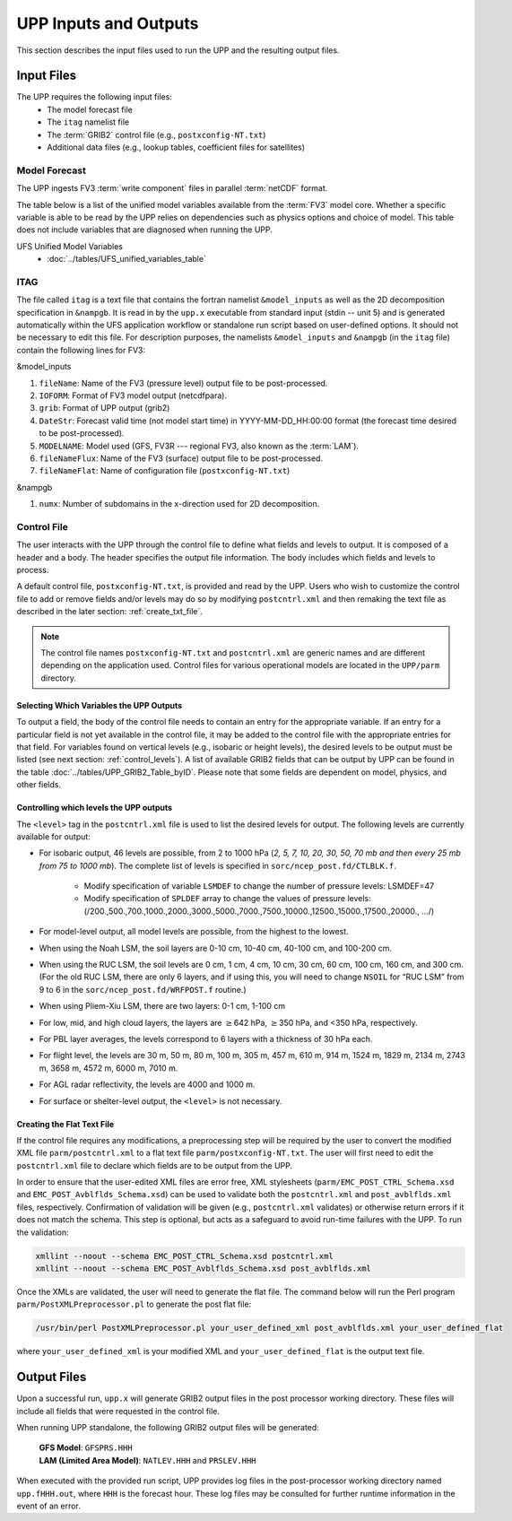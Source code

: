 .. role:: underline
    :class: underline
.. role:: bolditalic
    :class: bolditalic

.. _input-output:

***********************
UPP Inputs and Outputs
***********************

This section describes the input files used to run the UPP and the resulting output files.

.. _input-files:

===========
Input Files
===========

The UPP requires the following input files:
 - The model forecast file
 - The ``itag`` namelist file
 - The :term:`GRIB2` control file (e.g., ``postxconfig-NT.txt``)
 - Additional data files (e.g., lookup tables, coefficient files for satellites)

.. _model-forecast:

--------------
Model Forecast
--------------

The UPP ingests FV3 :term:`write component` files in parallel :term:`netCDF` format.

The table below is a list of the unified model variables available from the :term:`FV3` model core. Whether a
specific variable is able to be read by the UPP relies on dependencies such as physics options and choice of model.
This table does not include variables that are diagnosed when running the UPP.

UFS Unified Model Variables
 - :doc:`../tables/UFS_unified_variables_table`

.. _itag:

----
ITAG
----

The file called ``itag`` is a text file that contains the fortran namelist ``&model_inputs`` as
well as the 2D decomposition specification in ``&nampgb``. It is read in by the ``upp.x`` executable
from standard input (stdin -- unit 5) and is generated automatically within the UFS application workflow or standalone run 
script based on user-defined options. It should not be necessary to edit this file. For description purposes,
the namelists ``&model_inputs`` and ``&nampgb`` (in the ``itag`` file) contain the following lines for FV3:

:bolditalic:`&model_inputs`

#. ``fileName``: Name of the FV3 (pressure level) output file to be post-processed.

#. ``IOFORM``: Format of FV3 model output (netcdfpara).

#. ``grib``: Format of UPP output (grib2)

#. ``DateStr``: Forecast valid time (not model start time) in YYYY-MM-DD_HH:00:00 format (the forecast time
   desired to be post-processed).

#. ``MODELNAME``: Model used (GFS, FV3R --- regional FV3, also known as the :term:`LAM`).

#. ``fileNameFlux``: Name of the FV3 (surface) output file to be post-processed.

#. ``fileNameFlat``: Name of configuration file (``postxconfig-NT.txt``)

:bolditalic:`&nampgb`

#. ``numx``: Number of subdomains in the x-direction used for 2D decomposition. 

.. _control-file:

------------
Control File
------------

The user interacts with the UPP through the control file to define what fields and levels to output. It
is composed of a header and a body. The header specifies the output file information. The body includes which fields and levels to process.

A default control file, ``postxconfig-NT.txt``, is provided and read by the UPP. Users who wish to customize the control file to add or remove fields and/or levels may do so by modifying ``postcntrl.xml`` and then remaking the text file as described in the later section: :ref:`create_txt_file`.

.. Note::
   The control file names ``postxconfig-NT.txt`` and ``postcntrl.xml`` are generic names and are different depending on the application used. Control files for various operational models are located in the ``UPP/parm`` directory.

.. _control-output:

Selecting Which Variables the UPP Outputs
-------------------------------------------

To output a field, the body of the control file needs to contain an entry for the appropriate variable.
If an entry for a particular field is not yet available in the control file, it may be added to the
control file with the appropriate entries for that field. For variables found on vertical levels (e.g., isobaric or height levels), the desired levels to be output must be listed (see next section:
:ref:`control_levels`). A list of available GRIB2 fields that can be output by UPP can be found in the 
table :doc:`../tables/UPP_GRIB2_Table_byID`. Please note that some fields are dependent on model, physics, and other fields.

.. _control_levels:

Controlling which levels the UPP outputs
----------------------------------------

The ``<level>`` tag in the ``postcntrl.xml`` file is used to list the desired levels for output. The following
levels are currently available for output:

- For isobaric output, 46 levels are possible, from 2 to 1000 hPa (*2, 5, 7, 10, 20, 30, 50, 70 mb and
  then every 25 mb from 75 to 1000 mb*). The complete list of levels is specified in
  ``sorc/ncep_post.fd/CTLBLK.f``.
  
   - Modify specification of variable ``LSMDEF`` to change the number of pressure levels: LSMDEF=47
   - Modify specification of ``SPLDEF`` array to change the values of pressure levels:
     (/200.,500.,700.,1000.,2000.,3000.,5000.,7000.,7500.,10000.,12500.,15000.,17500.,20000., …/)
      
- For model-level output, all model levels are possible, from the highest to the lowest.
- When using the Noah LSM, the soil layers are 0-10 cm, 10-40 cm, 40-100 cm, and 100-200 cm.
- When using the RUC LSM, the soil levels are 0 cm, 1 cm, 4 cm, 10 cm, 30 cm, 60 cm, 100 cm, 160 cm,
  and 300 cm. (For the old RUC LSM, there are only 6 layers, and if using this, you will need to change
  ``NSOIL`` for “RUC LSM” from 9 to 6 in the ``sorc/ncep_post.fd/WRFPOST.f`` routine.)
- When using Pliem-Xiu LSM, there are two layers: 0-1 cm, 1-100 cm
- For low, mid, and high cloud layers, the layers are :math:`\geq`\ 642 hPa, :math:`\geq`\ 350 hPa, and
  <350 hPa, respectively.
- For PBL layer averages, the levels correspond to 6 layers with a thickness of 30 hPa each.
- For flight level, the levels are 30 m, 50 m, 80 m, 100 m, 305 m, 457 m, 610 m, 914 m, 1524 m, 1829 m,
  2134 m, 2743 m, 3658 m, 4572 m, 6000 m, 7010 m.
- For AGL radar reflectivity, the levels are 4000 and 1000 m.
- For surface or shelter-level output, the ``<level>`` is not necessary.

.. _create_txt_file:

Creating the Flat Text File
---------------------------

If the control file requires any modifications, a preprocessing step will be required by the user to
convert the modified XML file ``parm/postcntrl.xml`` to a flat text file
``parm/postxconfig-NT.txt``. The user will first need to edit the ``postcntrl.xml``
file to declare which fields are to be output from the UPP.

In order to ensure that the user-edited XML files are error free, XML stylesheets
(``parm/EMC_POST_CTRL_Schema.xsd`` and ``EMC_POST_Avblflds_Schema.xsd``) can
be used to validate both the ``postcntrl.xml`` and ``post_avblflds.xml`` files,
respectively. Confirmation of validation will be given (e.g., ``postcntrl.xml`` validates) or otherwise
return errors if it does not match the schema. This step is optional, but acts as a safeguard to avoid
run-time failures with the UPP. To run the validation:

.. code-block:: console

    xmllint --noout --schema EMC_POST_CTRL_Schema.xsd postcntrl.xml
    xmllint --noout --schema EMC_POST_Avblflds_Schema.xsd post_avblflds.xml

Once the XMLs are validated, the user will need to generate the flat file. The command below will run the
Perl program ``parm/PostXMLPreprocessor.pl`` to generate the post flat file:

.. code-block:: console

    /usr/bin/perl PostXMLPreprocessor.pl your_user_defined_xml post_avblflds.xml your_user_defined_flat

where ``your_user_defined_xml`` is your modified XML and ``your_user_defined_flat`` is the output text file.

.. _output-files:

============
Output Files
============

Upon a successful run, ``upp.x`` will generate GRIB2 output files in the post processor
working directory. These files will include all fields that were requested in the control file.

When running UPP standalone, the following GRIB2 output files will be generated:

   | **GFS Model**: ``GFSPRS.HHH``
   | **LAM (Limited Area Model)**: ``NATLEV.HHH`` and ``PRSLEV.HHH``

When executed with the provided run script, UPP provides log files in the post-processor working directory named
``upp.fHHH.out``, where ``HHH`` is the forecast hour. These log files may be consulted for further runtime information in the event of an error.
